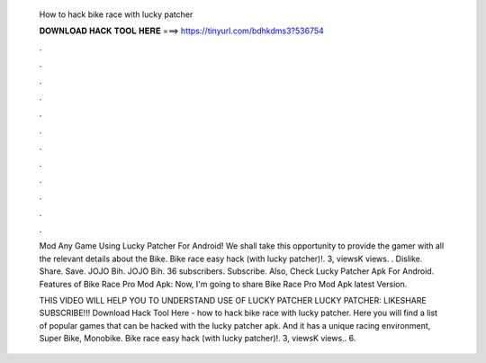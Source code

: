   How to hack bike race with lucky patcher
  
  
  
  𝐃𝐎𝐖𝐍𝐋𝐎𝐀𝐃 𝐇𝐀𝐂𝐊 𝐓𝐎𝐎𝐋 𝐇𝐄𝐑𝐄 ===> https://tinyurl.com/bdhkdms3?536754
  
  
  
  .
  
  
  
  .
  
  
  
  .
  
  
  
  .
  
  
  
  .
  
  
  
  .
  
  
  
  .
  
  
  
  .
  
  
  
  .
  
  
  
  .
  
  
  
  .
  
  
  
  .
  
  Mod Any Game Using Lucky Patcher For Android! We shall take this opportunity to provide the gamer with all the relevant details about the Bike. Bike race easy hack (with lucky patcher)!. 3, viewsK views. . Dislike. Share. Save. JOJO Bih. JOJO Bih. 36 subscribers. Subscribe. Also, Check Lucky Patcher Apk For Android. Features of Bike Race Pro Mod Apk: Now, I'm going to share Bike Race Pro Mod Apk latest Version.
  
  THIS VIDEO WILL HELP YOU TO UNDERSTAND USE OF LUCKY PATCHER LUCKY PATCHER: LIKESHARE SUBSCRIBE!!! Download Hack Tool Here -  how to hack bike race with lucky patcher. Here you will find a list of popular games that can be hacked with the lucky patcher apk. And it has a unique racing environment, Super Bike, Monobike. Bike race easy hack (with lucky patcher)!. 3, viewsK views.. 6.
